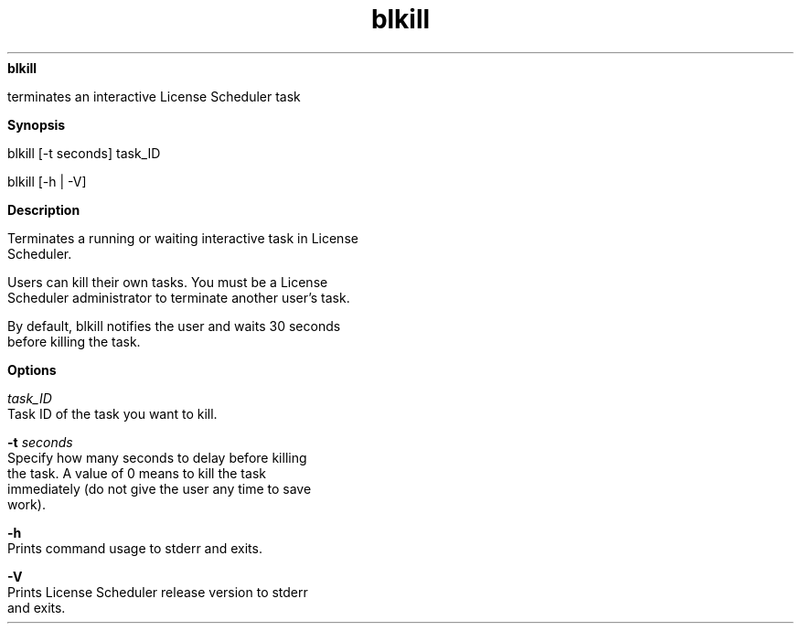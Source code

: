 
.ad l

.ll 72

.TH blkill 1 September 2009" "" "Platform LSF Version 7.0.6"
.nh
\fBblkill\fR
.sp 2
   terminates an interactive License Scheduler task
.sp 2

.sp 2 .SH "Synopsis"
\fBSynopsis\fR
.sp 2
blkill [-t seconds] task_ID
.sp 2
blkill [-h | -V]
.sp 2 .SH "Description"
\fBDescription\fR
.sp 2
   Terminates a running or waiting interactive task in License
   Scheduler.
.sp 2
   Users can kill their own tasks. You must be a License
   Scheduler administrator to terminate another user’s task.
.sp 2
   By default, blkill notifies the user and waits 30 seconds
   before killing the task.
.sp 2 .SH "Options"
\fBOptions\fR
.sp 2
   \fB\fItask_ID\fB\fR
.br
               Task ID of the task you want to kill.
.sp 2
   \fB-t \fIseconds\fB\fR
.br
               Specify how many seconds to delay before killing
               the task. A value of 0 means to kill the task
               immediately (do not give the user any time to save
               work).
.sp 2
   \fB-h\fR
.br
               Prints command usage to stderr and exits.
.sp 2
   \fB-V\fR
.br
               Prints License Scheduler release version to stderr
               and exits.
